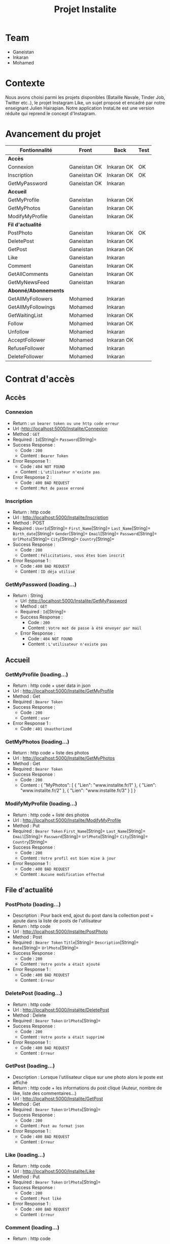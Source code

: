 #+TITLE: Projet Instalite
[[file:./front/instaLite/src/assets/icon.png]]

* Table of Contents                                       :TOC_4_gh:noexport:
- [[#team][Team]]
- [[#contexte][Contexte]]
- [[#avancement-du-projet][Avancement du projet]]
- [[#contrat-daccès][Contrat d'accès]]
  - [[#accès][Accès]]
    - [[#connexion][Connexion]]
    - [[#inscription][Inscription]]
    - [[#getmypassword-loading][GetMyPassword (loading...)]]
  - [[#accueil][Accueil]]
    - [[#getmyprofile-loading][GetMyProfile (loading...)]]
    - [[#getmyphotos-loading][GetMyPhotos (loading...)]]
    - [[#modifymyprofile-loading][ModifyMyProfile (loading...)]]
  - [[#file-dactualité][File d'actualité]]
    - [[#postphoto-loading][PostPhoto (loading...)]]
    - [[#deletepost-loading][DeletePost (loading...)]]
    - [[#getpost-loading][GetPost (loading...)]]
    - [[#like-loading][Like (loading...)]]
    - [[#getallcomments-loading][GetAllComments (loading)]]
    - [[#getmynewsfeed-loading][GetMyNewsFeed (loading...)]]
  - [[#abonnéabonnements][Abonné/Abonnements]]
    - [[#getallmyfollowers-loading][GetAllMyFollowers (loading...)]]
    - [[#getallmyfollowings-loading][GetAllMyFollowings (loading...)]]
    - [[#getwaitinglist-loading][GetWaitingList (loading...)]]
    - [[#follow-sabonner-loading][Follow (s'abonner) (loading...)]]
    - [[#unfollow-se-désabonner-loading][Unfollow (se désabonner) (loading...)]]
    - [[#acceptfollower-accepter-une-demande-dabonnement-loading][AcceptFollower (accepter une demande d'abonnement) (loading...)]]
    - [[#refusefollower-refuser--une-demande-dabonnement-loading][RefuseFollower (refuser  une demande d'abonnement) (loading...)]]
    - [[#deletefollower-supprimer-un-abonné-loading][DeleteFollower (supprimer un abonné) (loading...)]]
  - [[#notification][Notification]]
    - [[#notify][Notify]]
      - [[#followerrequest--loading][FollowerRequest  (loading...)]]
      - [[#newpost-loading][NewPost (loading...)]]
    - [[#deletenotification][DeleteNotification]]

* Team
- Ganeistan
- Inkaran
- Mohamed

* Contexte
Nous avons choisi parmi les projets disponibles (Bataille Navale, Tinder Job, Twitter etc..),
le projet Instagram Like, un sujet proposé et encadré par notre enseignant Julien Hairapian.
Notre application InstaLite est une version réduite qui reprend le concept d'Instagram.

* Avancement du projet
| Fontionnalité        | Front        | Back       | Test |
|----------------------+--------------+------------+------|
| *Accès*              |              |            |      |
| Connexion            | Ganeistan OK | Inkaran OK | OK   |
| Inscription          | Ganeistan OK | Inkaran OK | OK   |
| GetMyPassword        | Ganeistan OK | Inkaran    |      |
|----------------------+--------------+------------+------|
| *Accueil*            |              |            |      |
| GetMyProfile         | Ganeistan    | Inkaran OK |      |
| GetMyPhotos          | Ganeistan    | Inkaran OK |      |
| ModifyMyProfile      | Ganeistan    | Inkaran OK |      |
|----------------------+--------------+------------+------|
| *Fil d'actualité*    |              |            |      |
| PostPhoto            | Ganeistan    | Inkaran OK |  OK  |
| DeletePost           | Ganeistan    | Inkaran OK |      |
| GetPost              | Ganeistan    | Inkaran OK |      |
| Like                 | Ganeistan    | Inkaran    |      |
| Comment              | Ganeistan    | Inkaran OK |      |
| GetAllComments       | Ganeistan    | Inkaran OK |      |
| GetMyNewsFeed        | Ganeistan    | Inkaran    |      |
|----------------------+--------------+------------+------|
| *Abonné/Abonnements* |              |            |      |
| GetAllMyFollowers    | Mohamed      | Inkaran    |      |
| GetAllMyFollowings   | Mohamed      | Inkaran    |      |
| GetWaitingList       | Mohamed      | Inkaran OK |      |
| Follow               | Mohamed      | Inkaran OK |      |
| Unfollow             | Mohamed      | Inkaran    |      |
| AcceptFollower       | Mohamed      | Inkaran OK |      |
| RefuseFollower       | Mohamed      | Inkaran    |      |
| DeleteFollower       | Mohamed      | Inkaran    |      |

* Contrat d'accès
** Accès
*** Connexion
   - Return : =un bearer token ou une http code erreur=
   - Url :[[http://localhost:5000/Instalite/Connexion]]
   - Method : =GET=
   - Required : =Id=[String]=  =Password=[String]=
   - Success Response :
     - Code : =200=
     - Content : =Bearer Token=
   - Error Response 1 :
     - Code : =404 NOT FOUND=
     - Content : =L'utilisateur n'existe pas=
   - Error Response 2 :
     - Code : =400 BAD REQUEST=
     - Content : =Mot de passe erroné=

*** Inscription
   - Return : http code
   - Url : [[http://localhost:5000/Instalite/Inscription]]
   - Method : POST
   - Required :
          =UserId=[String]=
          =First_Name=[String]=
          =Last_Name=[String]=
          =Birth_date=[String]=
          =Gender=[String]=
          =Email=[String]=
          =Password=[String]=
          =UrlPhoto=[String]=
          =City=[String]=
          =Country=[String]=
   - Success Response :
     - Code : =200=
     - Content : =Félicitations, vous êtes bien inscrit=
   - Error Response 1 :
     - Code : =400 BAD REQUEST=
     - Content : =ID déja utilisé=

*** GetMyPassword (loading...)
  - Return : String
   - Url :[[http://localhost:5000/Instalite/GetMyPassword]]
   - Method : =GET=
   - Required : =Id=[String]=
   - Success Response :
     - Code : =200=
     - Content : =Votre mot de passe à été envoyer par mail=
   - Error Response :
     - Code : =404 NOT FOUND=
     - Content : =L'utilisateur n'existe pas=
** Accueil
*** GetMyProfile (loading...)
   - Return : http code + user data in json
   - Url : [[http://localhost:5000/Instalite/GetMyProfile]]
   - Method : Get
   - Required :
           =Bearer Token=
   - Success Response :
     - Code : =200=
     - Content : =user=
   - Error Response 1 :
     - Code : =401 Unauthorized=
 

*** GetMyPhotos (loading...)
   - Return : http code + liste des photos
   - Url : [[http://localhost:5000/Instalite/GetMyPhotos]]
   - Method : Get
   - Required :
           =Bearer Token=
   - Success Response :
     - Code : =200=
     - Content : 
       {
          "MyPhotos": [
            {
              "Lien": "www.instalite.fr/1"
            },
            {
              "Lien": "www.instalite.fr/2"
            },
            {
              "Lien": "www.instalite.fr/3"
            }
          ]
       }

*** ModifyMyProfile (loading...)
   - Return : http code + liste des photos
   - Url : [[http://localhost:5000/Instalite/ModifyMyProfile]]
   - Method : Put
   - Required :
           =Bearer Token=
          =First_Name=[String]=
          =Last_Name=[String]=
          =Email=[String]=
          =Password=[String]=
          =UrlPhoto=[String]=
          =City=[String]=
          =Country=[String]=
   - Success Response :
    - Code : =200=
    - Content : =Votre profil est bien mise à jour=   
   - Error Response 1 :
     - Code : =400 BAD REQUEST=
     - Content : =Aucune modification effectué=

** File d'actualité
*** PostPhoto (loading...)
   - Description : Pour back end, ajout du post dans la collection post + ajoute dans la liste de posts de l'utilisateur
   - Return : http code
   - Url : [[http://localhost:5000/Instalite/PostPhoto]]
   - Method : Post
   - Required :
     =Bearer Token=
          =Title=[String]=
          =Description=[String]=
          =Date=[String]=
          =UrlPhoto=[String]=
   - Success Response :
     - Code : =200=
     - Content : =Votre poste a était ajouté=
   - Error Response 1 :
     - Code : =400 BAD REQUEST=
     - Content : =Erreur=

*** DeletePost (loading...)
   - Return : http code
   - Url : [[http://localhost:5000/Instalite/DeletePost]]
   - Method : Delete
   - Required :
          =Bearer Token=
          =UrlPhoto=[String]=
   - Success Response :
     - Code : =200=
     - Content : =Votre poste a était supprimé=
   - Error Response 1 :
     - Code : =400 BAD REQUEST=
     - Content : =Erreur=
       
*** GetPost (loading...)
   - Description : Lorsque l'utilisateur clique sur une photo alors le poste est affiché
   - Return : http code + les informations du post cliqué (Auteur, nombre de like, liste des commentaires...)
   - Url : [[http://localhost:5000/Instalite/GetPost]]
   - Method : Get
   - Required :
          =Bearer Token=
          =UrlPhoto=[String]=
   - Success Response :
     - Code : =200=
     - Content : =Post au format json=
   - Error Response 1 :
     - Code : =400 BAD REQUEST=
     - Content : =Erreur=


*** Like (loading...)
   - Return : http code
   - Url : [[http://localhost:5000/Instalite/Like]]
   - Method : Put
   - Required :
          =Bearer Token=
          =UrlPhoto=[String]=
   - Success Response :
     - Code : =200=
     - Content : =Post liké=
   - Error Response 1 :
     - Code : =400 BAD REQUEST=
     - Content : =Erreur=

*** Comment (loading...)
   - Return : http code
   - Url : [[http://localhost:5000/Instalite/Comment]]
   - Method : Put
   - Required :
          =Bearer Token=
          =UrlPhoto=[String]=
          =Message=[String]=
       
   - Success Response :
     - Code : =200=
     - Content : =Post commenté=
   - Error Response 1 :
     - Code : =400 BAD REQUEST=
     - Content : =Erreur=

*** GetAllComments (loading)
 - Return : http code + liste des commentaires du post
   - Url : [[http://localhost:5000/Instalite/GetAllComments]]
   - Method : Get
   - Required :
           =Bearer Token=
           =UrlPhoto=[String]=
   - Success Response :
     - Code : =200=
     - Content : 
          {
            "Comments": [
               {
                "Author":  "Inkaran"
                "Message": "Cool"
               },
               {
                "Author":  "Inkaran"
                "Message": "Super"
               },
               {
               "Author":  "Inkaran"
               "Message": "Magnifique"
               }
            ]
         }
   - Error Response 1 :
     - Code : =400 BAD REQUEST=
     - Content : =Pas de commentaire=
*** GetMyNewsFeed (loading...)
   - Return : http code + liste url des photos  des followings au format json (ensuite pour afficher un post il faut utiliser GetPost)
   - Url : [[http://localhost:5000/Instalite/GetMyNewsFeed]]
   - Method : Get
   - Required : =Bearer Token=
   - Success Response :
     - Code : =200=
     - Content : =liste des urls au format json=
   - Error Response 1 :
     - Code : =400 BAD REQUEST=
     - Content : =Erreur=

** Abonné/Abonnements
*** GetAllMyFollowers (loading...)
   - Return : http code + tous les id et les photo de profil des followers
   - Url : [[http://localhost:5000/Instalite/GetAllMyFollowers]]
   - Method : Get
   - Required :
          =Bearer Token=
   - Success Response :
     - Code : =200=
     - Content : =liste id et les photo de profils  au format json=
   - Error Response 1 :
     - Code : =400 BAD REQUEST=
     - Content : =Erreur=
*** GetAllMyFollowings (loading...)
   - Return : http code + tous les id et les photos de profil des followings
   - Url : [[http://localhost:5000/Instalite/GetAllMyFollowings]]
   - Method : Get
   - Required :
          =Bearer Token=
   - Success Response :
     - Code : =200=
     - Content : =liste id et les photo de profils  au format json=
   - Error Response 1 :
     - Code : =400 BAD REQUEST=
     - Content : =Erreur=

*** GetWaitingList (loading...)
 - Return : http code + tous les id et les photos de profil des utilisateurs de la WaitingList
   - Url : [[http://localhost:5000/Instalite/GetWaitingList]]
   - Method : Get
   - Required :
          =Bearer Token=
   - Success Response :
     - Code : =200=
     - Content :
       { "MyWaitingList": [
            {
             "UserId": "inkaran",
             "UrlPhoto": "www.instalite.fr/909809890898989898"
            }
          ]
       }
   - Error Response 1 :
     - Code : =400 BAD REQUEST=
     - Content : =Pas de demande d'abonnement=
*** Follow (s'abonner) (loading...)
   - Description : Lorsqu'utilisateur A clique sur s'abonner :
       - L'id de l'utilisateur B est envoyé
       - L'id de l'utilisateur A  est  ajouté à la WaitingList de l'utilisateur B
   - Return : http code
   - Url : [[http://localhost:5000/Instalite/Follow]]
   - Method : Put
   - Required :
          =Bearer Token=
          =Id de l'utlisateur B=[String]=
   - Success Response :
     - Code : =200=
     - Content : =Demande d'abonnement a bien était envoyé=
   - Error Response 1 :
     - Code : =400 BAD REQUEST=
     - Content : =Erreur=

*** Unfollow (se désabonner) (loading...)
   - Description : Lorsqu'utilisateur A clique sur se désabonner :
     - L'id de l'utilisateur B est envoyé
     - L'utilisateur B est supprimer de la liste des followings de l'utilisateur A
     - L'utilisateur A est supprimer de la liste des followers de l'utilisateur B

   - Return : http code
   - Url : [[http://localhost:5000/Instalite/UnFollow]]
   - Method : Delete
   - Required :
          =Bearer Token=
          =Id=[String]=
   - Success Response :
     - Code : =200=
     - Content : =Vous êtes désabonner=
   - Error Response 1 :
     - Code : =400 BAD REQUEST=
     - Content : =Erreur=

*** AcceptFollower (accepter une demande d'abonnement) (loading...)
   - Description : Lorsqu'utilisateur A clique sur accepter :
     - L'id de l'utilisateur B est envoyé
     - L'utilisateur B est retirer de la Waintinglist de l'utilisateur A
     - L'utilisateur B est ajouter à la liste des followers de l'utilisateur A
     - L'utilisateur A est ajouter à la liste des followings de l'utilisateur B

   - Return : http code
   - Url : [[http://localhost:5000/Instalite/AcceptFollower]]
   - Method : Put
   - Required :
          =Bearer Token=
          =Id=[String]=
   - Success Response :
     - Code : =200=
     - Content : =Nouveau abonné accepté=
   - Error Response 1 :
     - Code : =400 BAD REQUEST=
     - Content : =Erreur=
*** RefuseFollower (refuser  une demande d'abonnement) (loading...)
  - Description : Lorsqu'utilisateur A clique sur refuser :
     - L'id de l'utilisateur B est envoyé
     - L'utilisateur B est retirer de la Waintinglist de l'utilisateur A

   - Return : http code
   - Url : [[http://localhost:5000/Instalite/RefuseFollower]]
   - Method : Delete
   - Required :
          =Bearer Token=
          =Id=[String]=
   - Success Response :
     - Code : =200=
     - Content : =Demande d'abonnement refusée=
   - Error Response 1 :
     - Code : =400 BAD REQUEST=
     - Content : =Erreur=
*** DeleteFollower (supprimer un abonné) (loading...)
  - Description : Lorsqu'utilisateur A clique sur supprimer un abonné :
     - L'id de l'utilisateur B est envoyé
     - L'utilisateur B est supprimer de la liste des followers de l'utilisateur A
     - L'utilisateur A est supprimer de la liste des followings de l'utilisateur B

   - Return : http code
   - Url : [[http://localhost:5000/Instalite/DeleteFollower]]
   - Method : Delete
   - Required :
          =Bearer Token=
          =Id=[String]=
   - Success Response :
     - Code : =200=
     - Content : =Abonné supprimé=
   - Error Response 1 :
     - Code : =400 BAD REQUEST=
     - Content : =Erreur=
** Notification
*** Notify
**** FollowerRequest  (loading...)
**** NewPost (loading...)
*** DeleteNotification
** COMMENT Ajout de photo profil Inscription (loading...)
 - Return : String du ObjectID de la photo à mettre dans My_Photo
   - Url : [[http://localhost:5000/Instalite/Photo]]
   - Method : POST
   - Required : =un bearer token et Photo in binary=
   - Success Response :
     - Code :
     - Content :
   - Error Response 1 :
     - Code : =404 NOT FOUND=
     - Content :
   - Error Response 2 :
     - Code : =400 BAD REQUEST=
     - Content :
